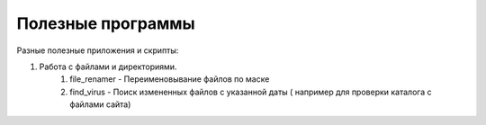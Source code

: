 Полезные программы
==================

Разные полезные приложения и скрипты:

#. Работа с файлами и директориями.
    #. file_renamer - Переименовывание файлов по маске
    #. find_virus - Поиск измененных файлов с указанной даты ( например для проверки каталога с файлами сайта)
